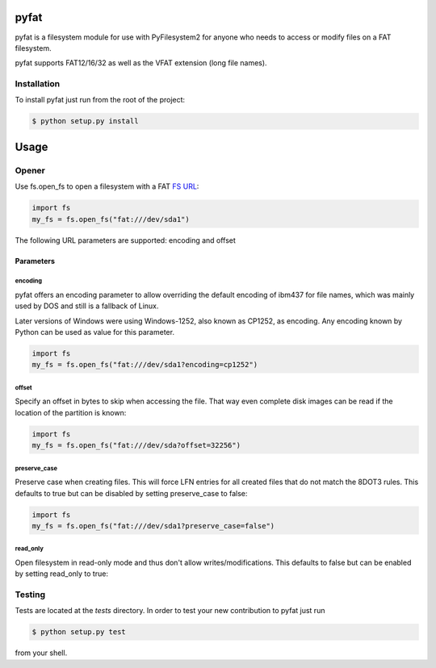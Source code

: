 pyfat
=====

.. image:: https://img.shields.io/travis/nathanhi/pyfat.svg?style=flat-square&branch=wip
    :target: https://travis-ci.org/nathanhi/pyfat
    :alt: CI build status
.. image:: https://img.shields.io/coveralls/github/nathanhi/pyfat?style=flat-square
    :target: https://coveralls.io/github/nathanhi/pyfat
    :alt: Test coverage overview
.. image:: https://img.shields.io/codacy/grade/3def4d7b0bcd4b6f9aa4bb64e0338540?style=flat-square
    :target: https://app.codacy.com/manual/nathanhi/pyfat/dashboard
    :alt: Codacy Code Quality
.. image:: https://img.shields.io/badge/python-3.6%20%7C%203.7%20%7C%203.8-blue?style=flat-square
    :target: https://github.com/nathanhi/pyfat
    :alt: Python compatibility matrix
.. image:: https://img.shields.io/github/license/nathanhi/pyfat.svg?style=flat-square
    :target: https://github.com/nathanhi/pyfat/blob/HEAD/LICENSE
    :alt: MIT License

pyfat is a filesystem module for use with PyFilesystem2 for anyone
who needs to access or modify files on a FAT filesystem.

pyfat supports FAT12/16/32 as well as the VFAT extension (long file names).


Installation
------------

To install pyfat just run from the root of the project:

.. code-block:: bash

   $ python setup.py install


Usage
=====
Opener
------

Use fs.open_fs to open a filesystem with a FAT `FS URL <https://pyfilesystem2.readthedocs.io/en/latest/openers.html>`_:

.. code-block:: python

   import fs
   my_fs = fs.open_fs("fat:///dev/sda1")

The following URL parameters are supported: encoding and offset

Parameters
''''''''''

encoding
^^^^^^^^

pyfat offers an encoding parameter to allow overriding the default encoding
of ibm437 for file names, which was mainly used by DOS and still is a
fallback of Linux.

Later versions of Windows were using Windows-1252, also known as CP1252, as
encoding. Any encoding known by Python can be used as value for this parameter.

.. code-block:: python

   import fs
   my_fs = fs.open_fs("fat:///dev/sda1?encoding=cp1252")


offset
^^^^^^

Specify an offset in bytes to skip when accessing the file. That way even
complete disk images can be read if the location of the partition is known:

.. code-block:: python

   import fs
   my_fs = fs.open_fs("fat:///dev/sda?offset=32256")


preserve_case
^^^^^^^^^^^^^

Preserve case when creating files. This will force LFN entries for all
created files that do not match the 8DOT3 rules. This defaults to true
but can be disabled by setting preserve_case to false:

.. code-block:: python

   import fs
   my_fs = fs.open_fs("fat:///dev/sda1?preserve_case=false")


read_only
^^^^^^^^^

Open filesystem in read-only mode and thus don't allow writes/modifications.
This defaults to false but can be enabled by setting read_only to true:

.. code-clock:: python

   import fs
   my_fs = fs.open_fs("fat:///dev/sda1?read_only=true")



Testing
-------

Tests are located at the `tests` directory. In order to test your new
contribution to pyfat just run

.. code-block:: bash

    $ python setup.py test

from your shell.
